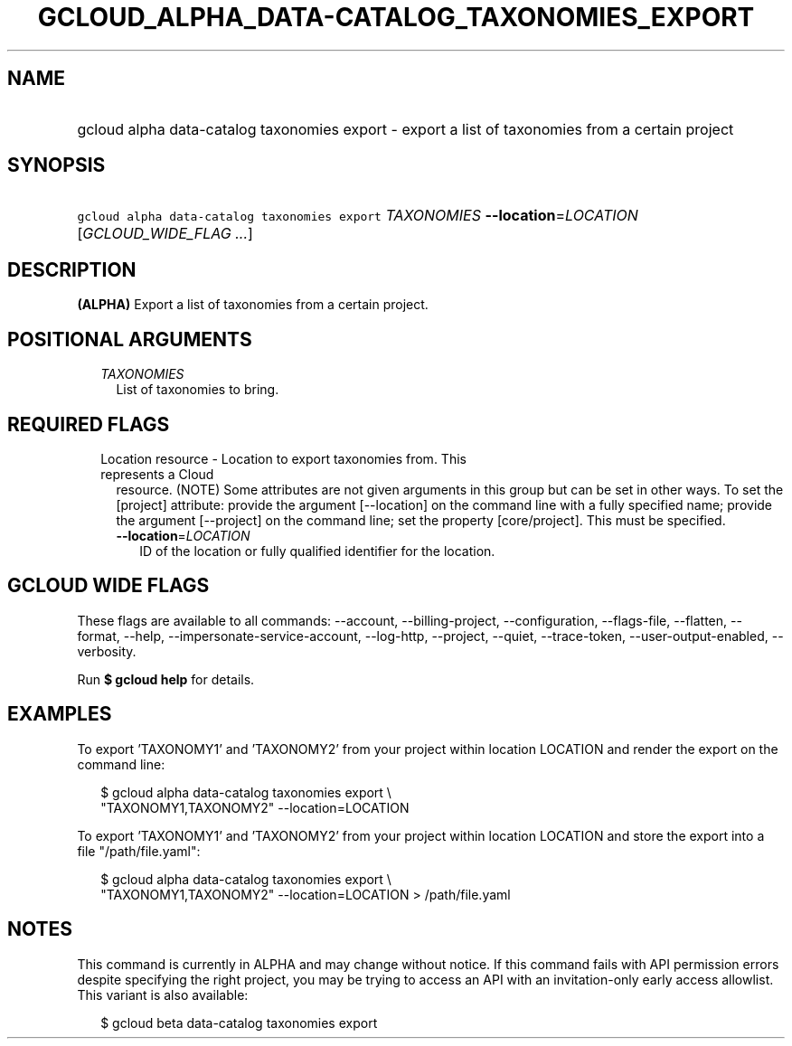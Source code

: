 
.TH "GCLOUD_ALPHA_DATA\-CATALOG_TAXONOMIES_EXPORT" 1



.SH "NAME"
.HP
gcloud alpha data\-catalog taxonomies export \- export a list of taxonomies from a certain project



.SH "SYNOPSIS"
.HP
\f5gcloud alpha data\-catalog taxonomies export\fR \fITAXONOMIES\fR \fB\-\-location\fR=\fILOCATION\fR [\fIGCLOUD_WIDE_FLAG\ ...\fR]



.SH "DESCRIPTION"

\fB(ALPHA)\fR Export a list of taxonomies from a certain project.



.SH "POSITIONAL ARGUMENTS"

.RS 2m
.TP 2m
\fITAXONOMIES\fR
List of taxonomies to bring.


.RE
.sp

.SH "REQUIRED FLAGS"

.RS 2m
.TP 2m

Location resource \- Location to export taxonomies from. This represents a Cloud
resource. (NOTE) Some attributes are not given arguments in this group but can
be set in other ways. To set the [project] attribute: provide the argument
[\-\-location] on the command line with a fully specified name; provide the
argument [\-\-project] on the command line; set the property [core/project].
This must be specified.

.RS 2m
.TP 2m
\fB\-\-location\fR=\fILOCATION\fR
ID of the location or fully qualified identifier for the location.


.RE
.RE
.sp

.SH "GCLOUD WIDE FLAGS"

These flags are available to all commands: \-\-account, \-\-billing\-project,
\-\-configuration, \-\-flags\-file, \-\-flatten, \-\-format, \-\-help,
\-\-impersonate\-service\-account, \-\-log\-http, \-\-project, \-\-quiet,
\-\-trace\-token, \-\-user\-output\-enabled, \-\-verbosity.

Run \fB$ gcloud help\fR for details.



.SH "EXAMPLES"

To export 'TAXONOMY1' and 'TAXONOMY2' from your project within location LOCATION
and render the export on the command line:

.RS 2m
$ gcloud alpha data\-catalog taxonomies export \e
    "TAXONOMY1,TAXONOMY2" \-\-location=LOCATION
.RE

To export 'TAXONOMY1' and 'TAXONOMY2' from your project within location LOCATION
and store the export into a file "/path/file.yaml":

.RS 2m
$ gcloud alpha data\-catalog taxonomies export \e
    "TAXONOMY1,TAXONOMY2" \-\-location=LOCATION > /path/file.yaml
.RE



.SH "NOTES"

This command is currently in ALPHA and may change without notice. If this
command fails with API permission errors despite specifying the right project,
you may be trying to access an API with an invitation\-only early access
allowlist. This variant is also available:

.RS 2m
$ gcloud beta data\-catalog taxonomies export
.RE

